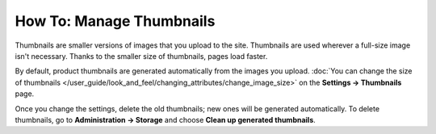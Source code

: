 *************************
How To: Manage Thumbnails
*************************

Thumbnails are smaller versions of images that you upload to the site. Thumbnails are used wherever a full-size image isn't necessary. Thanks to the smaller size of thumbnails, pages load faster.

By default, product thumbnails are generated automatically from the images you upload. :doc:`You can change the size of thumbnails </user_guide/look_and_feel/changing_attributes/change_image_size>` on the **Settings → Thumbnails** page.

Once you change the settings, delete the old thumbnails; new ones will be generated automatically. To delete thumbnails, go to **Administration → Storage** and choose **Clean up generated thumbnails**.
